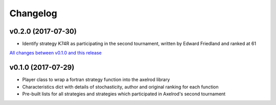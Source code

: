 Changelog
=========

v0.2.0 (2017-07-30)
-------------------

* Identify strategy K74R as participating in the second tournament, written
  by Edward Friedland and ranked at 61

`All changes between v0.1.0 and this release
<https://github.com/Axelrod-Python/axelrod-fortran/compare/v0.1.0...v0.2.0>`_

v0.1.0 (2017-07-29)
-------------------

* Player class to wrap a fortran strategy function into the axelrod library
* Characteristics dict with details of stochasticity, author and original
  ranking for each function
* Pre-built lists for all strategies and strategies which participated in
  Axelrod's second tournament

